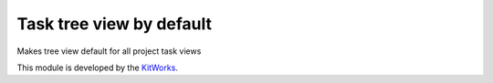 Task tree view by default
=========================

Makes tree view default for all project task views

This module is developed by the `KitWorks <https://kitworks.systems/>`__.
